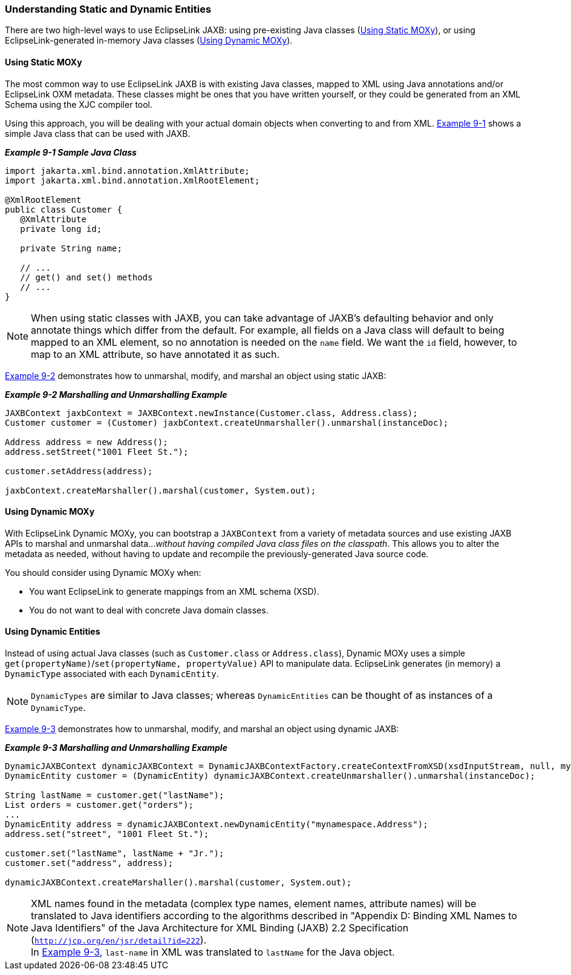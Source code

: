 ///////////////////////////////////////////////////////////////////////////////

    Copyright (c) 2022 Oracle and/or its affiliates. All rights reserved.

    This program and the accompanying materials are made available under the
    terms of the Eclipse Public License v. 2.0, which is available at
    http://www.eclipse.org/legal/epl-2.0.

    This Source Code may also be made available under the following Secondary
    Licenses when the conditions for such availability set forth in the
    Eclipse Public License v. 2.0 are satisfied: GNU General Public License,
    version 2 with the GNU Classpath Exception, which is available at
    https://www.gnu.org/software/classpath/license.html.

    SPDX-License-Identifier: EPL-2.0 OR GPL-2.0 WITH Classpath-exception-2.0

///////////////////////////////////////////////////////////////////////////////
[[DYNAMICJAXB001]]
=== Understanding Static and Dynamic Entities

There are two high-level ways to use EclipseLink JAXB: using
pre-existing Java classes (link:#BABEGGEF[Using Static MOXy]), or using
EclipseLink-generated in-memory Java classes (link:#BABJEIAF[Using
Dynamic MOXy]).

[[BABEGGEF]]

==== Using Static MOXy

The most common way to use EclipseLink JAXB is with existing Java
classes, mapped to XML using Java annotations and/or EclipseLink OXM
metadata. These classes might be ones that you have written yourself, or
they could be generated from an XML Schema using the XJC compiler tool.

Using this approach, you will be dealing with your actual domain objects
when converting to and from XML. link:#BGBHHJEC[Example 9-1] shows a
simple Java class that can be used with JAXB.

[[BGBHHJEC]]

*_Example 9-1 Sample Java Class_*

[source,oac_no_warn]
----
import jakarta.xml.bind.annotation.XmlAttribute;
import jakarta.xml.bind.annotation.XmlRootElement;
 
@XmlRootElement
public class Customer {
   @XmlAttribute
   private long id;
 
   private String name;
 
   // ...
   // get() and set() methods
   // ...
}
 
----

NOTE: When using static classes with JAXB, you can take advantage of JAXB's
defaulting behavior and only annotate things which differ from the
default. For example, all fields on a Java class will default to being
mapped to an XML element, so no annotation is needed on the `name`
field. We want the `id` field, however, to map to an XML attribute, so
have annotated it as such.

link:#BABDJDHH[Example 9-2] demonstrates how to unmarshal, modify, and
marshal an object using static JAXB:

[[BABDJDHH]]

*_Example 9-2 Marshalling and Unmarshalling Example_*

[source,oac_no_warn]
----
JAXBContext jaxbContext = JAXBContext.newInstance(Customer.class, Address.class);
Customer customer = (Customer) jaxbContext.createUnmarshaller().unmarshal(instanceDoc);
 
Address address = new Address();
address.setStreet("1001 Fleet St.");
 
customer.setAddress(address);
 
jaxbContext.createMarshaller().marshal(customer, System.out);
 
----

[[BABJEIAF]]

==== Using Dynamic MOXy

With EclipseLink Dynamic MOXy, you can bootstrap a `JAXBContext` from a
variety of metadata sources and use existing JAXB APIs to marshal and
unmarshal data…_without having compiled Java class files on the
classpath_. This allows you to alter the metadata as needed, without
having to update and recompile the previously-generated Java source
code.

You should consider using Dynamic MOXy when:

* You want EclipseLink to generate mappings from an XML schema (XSD).
* You do not want to deal with concrete Java domain classes.

==== Using Dynamic Entities

Instead of using actual Java classes (such as `Customer.class` or
`Address.class`), Dynamic MOXy uses a simple
`get(propertyName)`/`set(propertyName, propertyValue)` API to manipulate
data. EclipseLink generates (in memory) a `DynamicType` associated with
each `DynamicEntity`.

NOTE: `DynamicTypes` are similar to Java classes; whereas `DynamicEntities`
can be thought of as instances of a `DynamicType`.

link:#BABDIAJG[Example 9-3] demonstrates how to unmarshal, modify, and
marshal an object using dynamic JAXB:

[[BABDIAJG]]

*_Example 9-3 Marshalling and Unmarshalling Example_*

[source,oac_no_warn]
----
DynamicJAXBContext dynamicJAXBContext = DynamicJAXBContextFactory.createContextFromXSD(xsdInputStream, null, myClassLoader, null);
DynamicEntity customer = (DynamicEntity) dynamicJAXBContext.createUnmarshaller().unmarshal(instanceDoc);
 
String lastName = customer.get("lastName");
List orders = customer.get("orders");
...
DynamicEntity address = dynamicJAXBContext.newDynamicEntity("mynamespace.Address");
address.set("street", "1001 Fleet St.");
 
customer.set("lastName", lastName + "Jr.");
customer.set("address", address);
 
dynamicJAXBContext.createMarshaller().marshal(customer, System.out);
 
----

NOTE: XML names found in the metadata (complex type names, element names,
attribute names) will be translated to Java identifiers according to the
algorithms described in "Appendix D: Binding XML Names to Java
Identifiers" of the Java Architecture for XML Binding (JAXB) 2.2
Specification (`http://jcp.org/en/jsr/detail?id=222`). +
In link:#BABDIAJG[Example 9-3], `last-name` in XML was translated to
`lastName` for the Java object.
